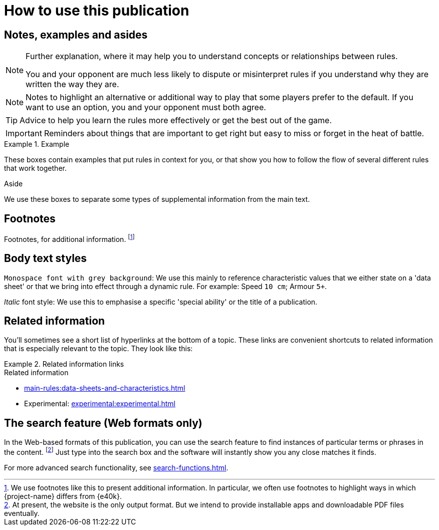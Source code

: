 = How to use this publication

== Notes, examples and asides

[NOTE]
====
Further explanation, where it may help you to understand concepts or relationships between rules.

You and your opponent are much less likely to dispute or misinterpret rules if you understand why they are written the way they are.
====

[NOTE.option]
====
Notes to highlight an alternative or additional way to play that some players prefer to the default.
If you want to use an option, you and your opponent must both agree.
====

TIP: Advice to help you learn the rules more effectively or get the best out of the game.

IMPORTANT: Reminders about things that are important to get right but easy to miss or forget in the heat of battle.

.Example
====
These boxes contain examples that put rules in context for you, or that show you how to follow the flow of several different rules that work together.
====

.Aside
****
We use these boxes to separate some types of supplemental information from the main text.
****

== Footnotes
Footnotes, for additional information.
footnote:[
We use footnotes like this to present additional information.
In particular, we often use footnotes to highlight ways in which {project-name} differs from {e40k}.
]

== Body text styles

`Monospace font with grey background`: We use this mainly to reference characteristic values that we either state on a 'data sheet' or that we bring into effect through a dynamic rule.
For example: Speed `10 cm`; Armour `5+`.

_Italic_ font style: We use this to emphasise a specific 'special ability' or the title of a publication.

== Related information

You'll sometimes see a short list of hyperlinks at the bottom of a topic.
These links are convenient shortcuts to related information that is especially relevant to the topic.
They look like this:

.Related information links
====
.Related information
* xref:main-rules:data-sheets-and-characteristics.adoc[]
* Experimental: xref:experimental:experimental.adoc[]
====

== The search feature (Web formats only)

In the Web-based formats of this publication, you can use the search feature to find instances of particular terms or phrases in the content.
footnote:[
At present, the website is the only output format.
But we intend to provide installable apps and downloadable PDF files eventually.
]
Just type into the search box and the software will instantly show you any close matches it finds.

For more advanced search functionality, see xref:search-functions.adoc[].